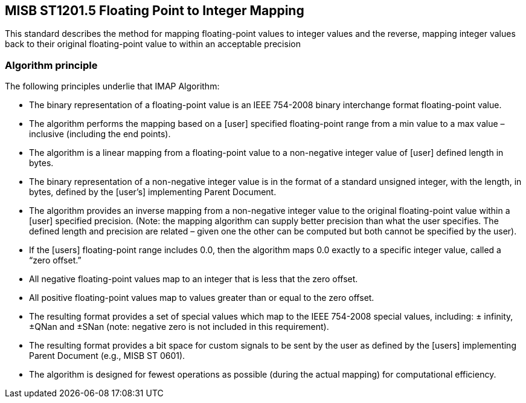 == MISB ST1201.5 Floating Point to Integer Mapping

This standard describes the method for mapping floating-point values to integer values and the
reverse, mapping integer values back to their original floating-point value to within an acceptable
precision

=== Algorithm principle

The following principles underlie that IMAP Algorithm:

* The binary representation of a floating-point value is an IEEE 754-2008 binary
interchange format floating-point value.
* The algorithm performs the mapping based on a [user] specified floating-point range
from a min value to a max value – inclusive (including the end points).
* The algorithm is a linear mapping from a floating-point value to a non-negative integer
value of [user] defined length in bytes.
* The binary representation of a non-negative integer value is in the format of a standard
unsigned integer, with the length, in bytes, defined by the [user’s] implementing Parent
Document.
* The algorithm provides an inverse mapping from a non-negative integer value to the
original floating-point value within a [user] specified precision. (Note: the mapping
algorithm can supply better precision than what the user specifies. The defined length and
precision are related – given one the other can be computed but both cannot be specified
by the user).
* If the [users] floating-point range includes 0.0, then the algorithm maps 0.0 exactly to a
specific integer value, called a “zero offset.”
* All negative floating-point values map to an integer that is less that the zero offset.
* All positive floating-point values map to values greater than or equal to the zero offset.
* The resulting format provides a set of special values which map to the IEEE 754-2008
special values, including: ± infinity, ±QNan and ±SNan (note: negative zero is not
included in this requirement).
* The resulting format provides a bit space for custom signals to be sent by the user as
defined by the [users] implementing Parent Document (e.g., MISB ST 0601).
* The algorithm is designed for fewest operations as possible (during the actual mapping)
for computational efficiency.